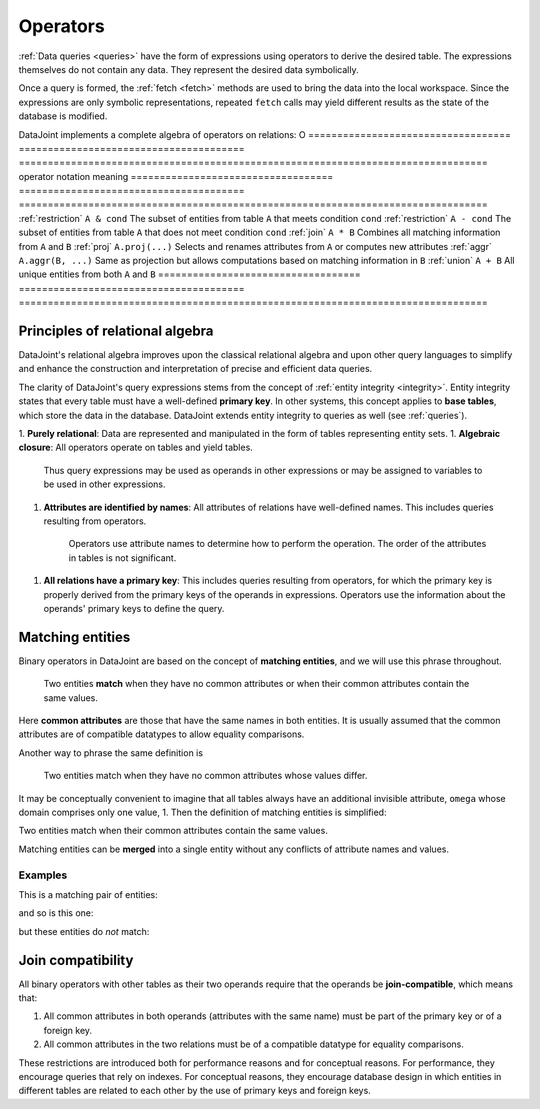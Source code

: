 .. progress: 18.0 50% Dimitri

.. _operators:

Operators
=============

:ref:`Data queries <queries>` have the form of expressions using operators to derive the desired table.
The expressions themselves do not contain any data.
They represent the desired data symbolically.

Once a query is formed, the :ref:`fetch <fetch>` methods are used to bring the data into the local workspace.
Since the expressions are only symbolic representations, repeated ``fetch`` calls may yield different results as the state of the database is modified.

DataJoint implements a complete algebra of operators on relations:
O
===================================  =======================================   =================================================================================
operator                             notation                                  meaning
===================================  =======================================   =================================================================================
:ref:`restriction`                   ``A & cond``                              The subset of entities from table ``A`` that meets condition ``cond``
:ref:`restriction`                   ``A - cond``  							  The subset of entities from table ``A`` that does not meet condition ``cond``
:ref:`join`                          ``A * B``     							  Combines all matching information from ``A`` and ``B``
:ref:`proj`                          ``A.proj(...)``  						  Selects and renames attributes from ``A`` or computes new attributes
:ref:`aggr`                          ``A.aggr(B, ...)``  					  Same as projection but allows computations based on matching information in ``B``
:ref:`union`                         ``A + B``     							  All unique entities from both ``A`` and ``B``
===================================  =======================================   =================================================================================


Principles of relational algebra
---------------------------------
DataJoint's relational algebra improves upon the classical relational algebra and upon other query languages to simplify and enhance the construction and interpretation of precise and efficient data queries.

The clarity of DataJoint's query expressions stems from the concept of :ref:`entity integrity <integrity>`.
Entity integrity states that every table must have a well-defined **primary key**.
In other systems, this concept applies to **base tables**, which store the data in the database.
DataJoint extends entity integrity to queries as well (see :ref:`queries`).

1. **Purely relational**: Data are represented and manipulated in the form of tables representing entity sets.
1. **Algebraic closure**: All operators operate on tables and yield tables.
   Thus query expressions may be used as operands in other expressions or may be assigned to variables to be used in other expressions.
1. **Attributes are identified by names**:  All attributes of relations have well-defined names.
   This includes queries resulting from operators.
	 Operators use attribute names to determine how to perform the operation.
	 The order of the attributes in tables is not significant.
1. **All relations have a primary key**:  This includes queries resulting from operators, for which the primary key is properly derived from the primary keys of the operands in expressions.
   Operators use the information about the operands' primary keys to define the query.

Matching entities
-----------------

Binary operators in DataJoint are based on the concept of **matching entities**, and we will use this phrase throughout.

	| Two entities **match** when they have no common attributes or when their common attributes contain the same values.

Here **common attributes** are those that have the same names in both entities.
It is usually assumed that the common attributes are of compatible datatypes to allow equality comparisons.

Another way to phrase the same definition is

	| Two entities match when they have no common attributes whose values differ.

It may be conceptually convenient to imagine that all tables always have an additional invisible attribute, ``omega`` whose domain comprises only one value, 1.
Then the definition of matching entities is simplified:

| Two entities match when their common attributes contain the same values.

Matching entities can be **merged** into a single entity without any conflicts of attribute names and values.

Examples
^^^^^^^^
This is a matching pair of entities:

.. image:: ../_static/img/matched_tuples1.png

and so is this one:

.. image:: ../_static/img/matched_tuples2.png

but these entities do *not* match:

.. image:: ../_static/img/matched_tuples3.png

Join compatibility
-------------------
All binary operators with other tables as their two operands require that the operands be **join-compatible**, which means that:

1. All common attributes in both operands (attributes with the same name) must be part of the primary key or of a foreign key.
2. All common attributes in the two relations must be of a compatible datatype for equality comparisons.

These restrictions are introduced both for performance reasons and for conceptual reasons.
For performance, they encourage queries that rely on indexes.
For conceptual reasons, they encourage database design in which entities in different tables are related to each other by the use of primary keys and foreign keys.
